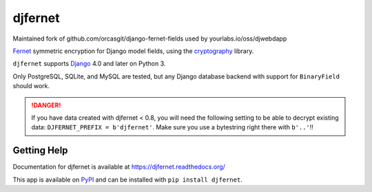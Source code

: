 ========
djfernet
========

Maintained fork of github.com/orcasgit/django-fernet-fields used by
yourlabs.io/oss/djwebdapp

`Fernet`_ symmetric encryption for Django model fields, using the
`cryptography`_ library.

``djfernet`` supports `Django`_ 4.0 and later on Python 3.

Only PostgreSQL, SQLite, and MySQL are tested, but any Django database backend
with support for ``BinaryField`` should work.

.. _Django: http://www.djangoproject.com/
.. _Fernet: https://cryptography.io/en/latest/fernet/
.. _cryptography: https://cryptography.io/en/latest/

.. danger:: If you have data created with djfernet < 0.8, you will need the
            following setting to be able to decrypt existing data:
            ``DJFERNET_PREFIX = b'djfernet'``. Make sure you use a bytestring
            right there with ``b'..'``!!

Getting Help
============

Documentation for djfernet is available at
https://djfernet.readthedocs.org/

This app is available on `PyPI`_ and can be installed with ``pip install
djfernet``.

.. _PyPI: https://pypi.python.org/pypi/djfernet/
